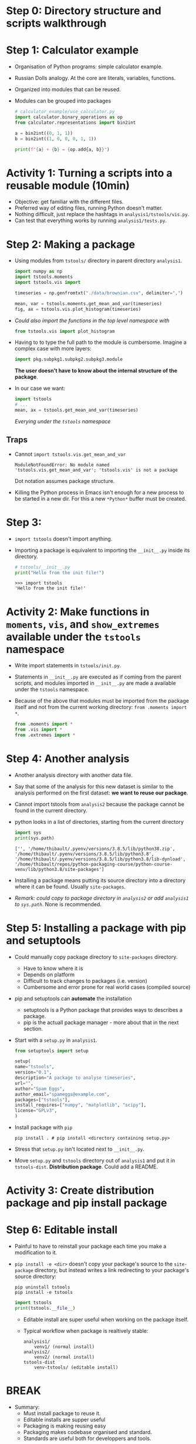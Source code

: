 * Step 0: Directory structure and scripts walkthrough
* Step 1: Calculator example
  - Organisation of Python programs: simple calculator example.
  - Russian Dolls analogy. At the core are literals, variables, functions.
  - Organized into modules that can be reused.
  - Modules can be grouped into packages
    #+begin_src python
      # calculator_example/use_calculator.py
      import calculator.binary_operations as op
      from calculator.representations import bin2int

      a = bin2int((0, 1, 1))
      b = bin2int((1, 0, 0, 0, 1, 1))

      print(f"{a} + {b} = {op.add{a, b}}")
    #+end_src

* Activity 1: Turning a scripts into a reusable module (10min)
  - Objective: get familiar with the different files.
  - Preferred way of editing files, running Python doesn't matter.
  - Nothing difficult, just replace the hashtags in ~analysis1/tstools/vis.py~.
  - Can test that everything works by running ~analysis1/tests.py~.

* Step 2: Making a package
  - Using modules from ~tstools/~ directory in parent directory ~analysis1~.
    #+begin_src python
      import numpy as np
      import tstools.moments
      import tstools.vis import

      timeseries = np.genfromtxt("./data/brownian.csv", delimiter=",")

      mean, var = tstools.moments.get_mean_and_var(timeseries)
      fig, ax = tstools.vis.plot_histogram(timeseries)
    #+end_src

  - /Could also import the functions in the top level namespace with/
    #+begin_src python
      from tstools.vis import plot_histogram
    #+end_src

  - Having to to type the full path to the module is cumbersome.
    Imagine a complex case with more layers:
    #+begin_src python
      import pkg.subpkg1.subpkg2.subpkg3.module
    #+end_src
   *The user doesn't have to know about the internal structure of the package*.

  - In our case we want:
    #+begin_src python
      import tstools
      # ... 
      mean, ax = tstools.get_mean_and_var(timeseries)
    #+end_src
    /Everying under the ~tstools~ namespace/

** Traps
   - Cannot ~import tstools.vis.get_mean_and_var~
     #+begin_example
     ModuleNotFoundError: No module named 'tstools.vis.get_mean_and_var'; 'tstools.vis' is not a package
     #+end_example
     Dot notation assumes package structure.
   - Killing the Python process in Emacs isn't enough for a new process to be started
     in a new dir. For this a new ~*Python*~ buffer must be created.
   
* Step 3: 
  - ~import tstools~ doesn't import anything.
  - Importing a package is equivalent to importing the ~__init__.py~ inside
    its directory.
    #+begin_src python
      # tstools/__init__.py
      print("Hello from the init file!")
    #+end_src
    
    #+begin_example
      >>> import tstools
      'Hello from the init file!'
    #+end_example

* Activity 2: Make functions in ~moments~, ~vis~, and ~show_extremes~ available under the ~tstools~ namespace
  - Write import statements in ~tstools/init.py~.
  - Statements in ~__init__.py~ are executed as if coming from the
    parent scripts, and modules imported in ~__init__.py~ are made a
    available under the ~tstools~ namespace.
  - Because of the above that modules must be imported from the package itself
    and not from the current working directory: ~from .moments import *~.
    #+begin_src python
      from .moments import *
      from .vis import *
      from .extremes import *
    #+end_src

* Step 4: Another analysis
  - Another analysis directory with another data file.
  - Say that some of the analysis for this new dataset is similar to the analysis
    performed on the first dataset: *we want to reuse our package*.
  - Cannot import tstools from ~analysis2~ because the package cannot
    be found in the current directory.
  - python looks in a list of directories, starting from the current directory
    #+begin_src python :results output
      import sys
      print(sys.path)
    #+end_src

    #+RESULTS:
    : ['', '/home/thibault/.pyenv/versions/3.8.5/lib/python38.zip', '/home/thibault/.pyenv/versions/3.8.5/lib/python3.8', '/home/thibault/.pyenv/versions/3.8.5/lib/python3.8/lib-dynload', '/home/thibault/repos/python-packaging-course/python-course-venv/lib/python3.8/site-packages']
  - Installing a package means putting its source directory into a directory where
    it can be found. Usually ~site-packages~.
  - /Remark: could copy to package directory in ~analysis2~ or add
    ~analysis1~ to ~sys.path~/. None is recommended.

* Step 5: Installing a package with pip and setuptools
  - Could manually copy package directory to ~site-packages~ directory.
    + Have to know where it is
    + Depends on platform
    + Difficult to track changes to packages (i.e. version)
    + Cumbersome and error prone for real world cases (compiled source)
  - pip and setuptools can *automate* the installation
    + setuptools is a Python package that provides ways to describes a package.
    + pip is the actuall package manager - more about that in the next section.
  - Start with a ~setup.py~ in ~analysis1~.
    #+begin_src python
      from setuptools import setup

      setup(
	  name="tstools",
	  version="0.1",
	  description="A package to analyse timeseries",
	  url="",
	  author="Spam Eggs",
	  author_email="spameggs@example.com",
	  packages=["tstools"],
	  install_requires=["numpy", "matplotlib", "scipy"],
	  license="GPLv3",
      )
    #+end_src
  - Install package with ~pip~
    #+begin_src shell
    pip install . # pip install <directory containing setup.py>
    #+end_src
  - Stress that ~setup.py~ isn't located next to ~__init__.py~.
  - Move ~setup.py~ and ~tstools~ directory out of ~analysis1~ and put
    it in ~tstools-dist~. *Distribution package*. Could add a README.

* Activity 3: Create distribution package and pip install package

* Step 6: Editable install
  - Painful to have to reinstall your package each time you make a
    modification to it.
  - ~pip install -e <dir>~ doesn't copy your package's source to the
    ~site-package~ directory, but instead writes a link redirecting to
    your package's source directory:

    #+begin_src shell
    pip uninstall tstools
    pip install -e tstools
    #+end_src

    #+begin_src python
      import tstools
      print(tstools.__file__)
    #+end_src
    - Editable install are super useful when working on the package itself.

    - Typical workflow when package is realtively stable:
      #+begin_example
	analysis1/
		venv1/ (normal install)
	analysis2/
		venv2/ (normal install)
	tstools-dist
		venv-tstools/ (editable install)
      #+end_example

* BREAK
  - Summary:
    + Must install package to reuse it.
    + Editable installs are supper useful
    + Packaging is making reusing easy
    + Packaging makes codebase organised and standard.
    + Standards are useful both for developpers and tools.

* Step 7: Virtual environments
  - Can only have one version of a package at a time.
   #+begin_src shell :results output
     ls python-course-venv/lib/python3.8/site-packages | grep numpy
   #+end_src

   #+RESULTS:
   : numpy
   : numpy-1.19.4.dist-info
   : numpy.libs

  - This can cause conflicts when two packages depend on a different
    versions of a same package.

  - Virtual environments help *isolate* your project from other projects
    with different requirements.

  - Virtual environments can be created in several ways.f
    Built-in module ~venv~:
    #+begin_src shell
      python -m venv myvenv
      source myvenv/bin/activate
    #+end_src

    #+begin_src shell
      pip install --upgrade pip setuptools wheel
    #+end_src

    #+begin_src python :results output
      import sys
      print(sys.executable)
    #+end_src

    #+RESULTS:
    : /home/thibault/repos/python-packaging-course/python-course-venv//bin/python

  - Virtual environment use the same python interpreter as the one that was used 
    to create it. Therefore same version.

  - Virtual environments can sound like a useless overhead, but dependency problems
    arise quicker than you think. Hard to solve. Waste of time.

  - Unless you have a good reason to, never install a package into your global
    python environment. Some software depend on the Python packages installed in
    this environment and breaking it means breaking part of your system.

  - Typical workflow when package is relatively stable:
      #+begin_example
	analysis1/
		venv1/ (normal install)
	analysis2/
		venv2/ (normal install)
	tstools-dist
		venv-tstools/ (editable install)
      #+end_example

* Step 8: Python distributions

  - think about what you would do if you were to share the ~tstools~ with a friend.
    Email an archive containing the distribution package.
  - This archive is commonly called a Python distribution.
  - ~setuptools~ can automate the creation of distribution. Automatically includes
    metadata.
    #+begin_src shell
      # In tstools-dist
      python setup.py sdist
    #+end_src
    This mainly does three things:
    + It gathers the python source files that consitute the package (incuding the ~setup.py~).
    + It writes some metadata about the package in a directory ~tstools.egg-info~.
    + It bundles everyting into a tar archive.

    #+begin_src shell
    tar --list -f dist/tstools-0.1.tar.gz
    #+end_src
  - Python distributions can be processed by pip
    #+begin_src shell
    pip install dist/tstools-0.1.tar.gz
    #+end_src

* Step 9: Wheel distributions
  - Their are two main types of distributions: source distributions
    and wheel distributions
  - Installing from a source distribution implies running the ~setup.py~ script.
    + Security risk - cannot run arbitraty Python code somebody you don't know.
    + Can be slow. Additonnal overhead of unpacking the archive.
    + C or Fortran code have to be compiled. Slow, difficult, user must have
      tools and compile time dependencies.
  - Wheel distributions can be viewed as archives containign the
    /result/ of installation. Installing a wheel does not required to
    run the ~setup.py~ file.
  - Wheel can contain compiled code. No need to compile anything.
  - Safer, faster.
  - Wheels are built in a way similar to source distributions:
    #+begin_src shell
      python setup.py bdist_wheel
    #+end_src
  - For pure Python code, Python wheels are very similar to source distribution.

* Activity 4: Building Python wheels

* Step 10: How software is shared
  - Sending distributions by email doest not scale well.
  - Managing versions is hard.
  - Package repositories are index of packages hosted on distant servers.
    Repositories can be be access via a package manager.
    APT is a package manager.
  - Package managers are useful to download, install, remove, upgrade,
    configure and manage packages.
  - ~pip~ is the main package manager for Python.
  - ~pip~ speaks to PyPI. ~pip install~ makes a request to PyPI if
    distribution package not found locally.
  - ~pip~ can install specific versions.
  
* Step 11:
  - If you want anyone to be able to ~pip install~ your package, you must
    upload the corresponding distributions to PyPI.
  - There is a small utility to automatically upload Python distributions to
    PyPI.
    #+begin_src shell
      pip install twine
    #+end_src
    
    #+begin_src shell
      twine upload dist/tstools-0.1-py3-none-any.whl
    #+end_src
  - You need an account in order to upload your distributions.
  - Uploaded distributions *cannot be removed*.
  - testpypi.org is available to test things out before actually making a release
    to PyPI.

* Activity 5: Publishing your tstools package to PyPI
  - You'll need a separate account for PyPI and TestPyPI
  - Package names are unique. A package's name is the string given for the 
    ~name~ field in the ~setup.py~.
  - Be sure to give your package a unique name.
  - Make sure ~setup.py~ and code doesn't contain any personal information
    your doesn't want to share.
  

  + ~pip~ takes an option to specify the repository:
    #+begin_src shell
      twine upload --repository testpypi dist/*
    #+end_src
  + You could self-host your own PyPI
  + Once your package is on TestPyPI, you can find it there
  + You can install package from TestPyPI by providing ~pip~ extra options:
    #+begin_src shell
      pip install --index-url https://test.pypi.org/simple/ --extra-index-url https://pypi.org/simple your-package
    #+end_src
  + *Caveat*: If you don't supply option ~extra-index-url~,
    dependencies will be installed from TestPyPI as well.
  + Note that /you cannot/ erase a published version of your package.
  + You can do /post-release/, /i.e/ adding ~.postX~
    add the end of the faulty version number.  For instance:
    #+begin_src python
   	 setup(name='tstools',
   	 version='0.1.post1',
   	 ...)
    #+end_src
    Post releases don not change the version number, the above is
    still version ~0.1~, but ~pip install tstools==0.1~ will download
    the ~0.1.post1~ version.  
  + Possible to make several post releases, /i.e/ ~.post2~, ~.post3~...

* Step 12: Advanced topics
  - Include data in distribution
  - Include tests in distribution
  - tox
  - Custom setuptools commands
  - Packaging C/C++/Fortran extensions
